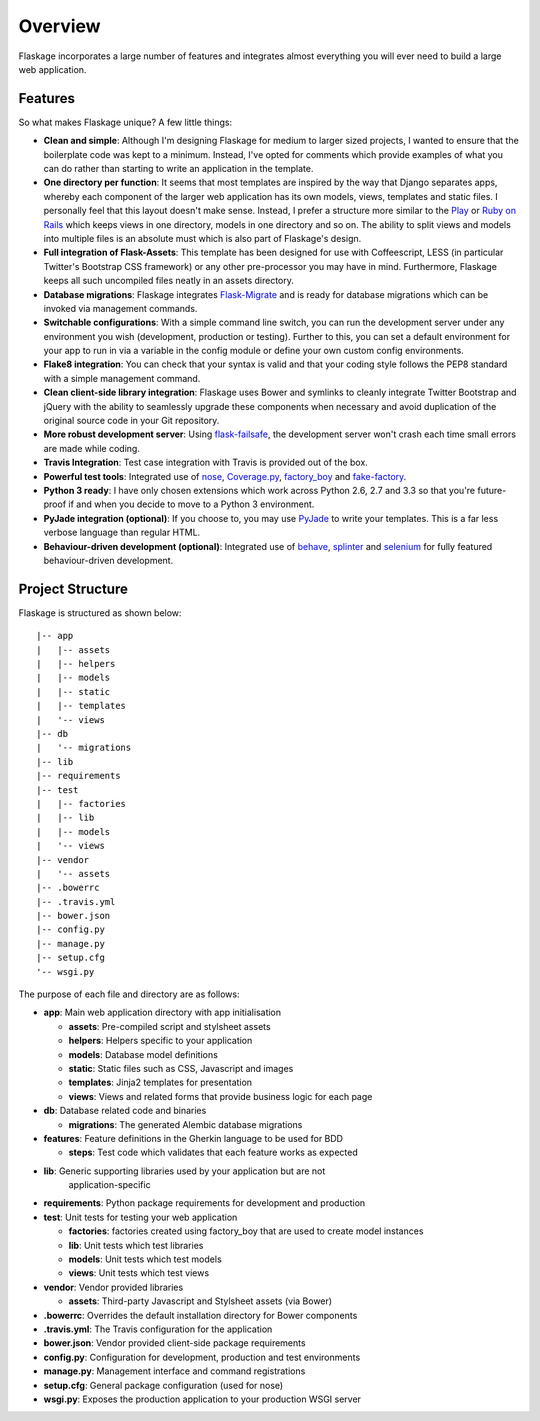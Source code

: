 .. _overview:

Overview
========

Flaskage incorporates a large number of features and integrates almost
everything you will ever need to build a large web application.

Features
--------

So what makes Flaskage unique? A few little things:

- **Clean and simple**: Although I'm designing Flaskage for medium to larger
  sized projects, I wanted to ensure that the boilerplate code was kept to a
  minimum.  Instead, I've opted for comments which provide examples of what
  you can do rather than starting to write an application in the template.
- **One directory per function**: It seems that most templates are inspired
  by the way that Django separates apps, whereby each component of the larger
  web application has its own models, views, templates and static files.  I
  personally feel that this layout doesn't make sense.  Instead, I prefer a
  structure more similar to the Play_ or `Ruby on Rails`_ which keeps views
  in one directory, models in one directory and so on.  The ability to split
  views and models into multiple files is an absolute must which is also part
  of Flaskage's design.
- **Full integration of Flask-Assets**: This template has been designed for
  use with Coffeescript, LESS (in particular Twitter's Bootstrap CSS framework)
  or any other pre-processor you may have in mind.  Furthermore, Flaskage keeps
  all such uncompiled files neatly in an assets directory.
- **Database migrations**: Flaskage integrates Flask-Migrate_ and is
  ready for database migrations which can be invoked via management commands.
- **Switchable configurations**: With a simple command line switch, you can
  run the development server under any environment you wish (development,
  production or testing).  Further to this, you can set a default environment
  for your app to run in via a variable in the config module or define your
  own custom config environments.
- **Flake8 integration**: You can check that your syntax is valid and that
  your coding style follows the PEP8 standard with a simple management command.
- **Clean client-side library integration**: Flaskage uses Bower and symlinks
  to cleanly integrate Twitter Bootstrap and jQuery with the ability to
  seamlessly upgrade these components when necessary and avoid duplication of
  the original source code in your Git repository.
- **More robust development server**: Using flask-failsafe_, the development
  server won't crash each time small errors are made while coding.
- **Travis Integration**: Test case integration with Travis is provided out
  of the box.
- **Powerful test tools**: Integrated use of nose_, Coverage.py_, factory_boy_
  and fake-factory_.
- **Python 3 ready**: I have only chosen extensions which work across
  Python 2.6, 2.7 and 3.3 so that you're future-proof if and when you decide
  to move to a Python 3 environment.
- **PyJade integration (optional)**: If you choose to, you may use PyJade_ to
  write your templates.  This is a far less verbose language than regular HTML.
- **Behaviour-driven development (optional)**: Integrated use of behave_,
  splinter_ and selenium_ for fully featured behaviour-driven development.

Project Structure
-----------------

Flaskage is structured as shown below::

    |-- app
    |   |-- assets
    |   |-- helpers
    |   |-- models
    |   |-- static
    |   |-- templates
    |   '-- views
    |-- db
    |   '-- migrations
    |-- lib
    |-- requirements
    |-- test
    |   |-- factories
    |   |-- lib
    |   |-- models
    |   '-- views
    |-- vendor
    |   '-- assets
    |-- .bowerrc
    |-- .travis.yml
    |-- bower.json
    |-- config.py
    |-- manage.py
    |-- setup.cfg
    '-- wsgi.py

The purpose of each file and directory are as follows:

- **app**: Main web application directory with app initialisation

  - **assets**: Pre-compiled script and stylsheet assets
  - **helpers**: Helpers specific to your application
  - **models**: Database model definitions
  - **static**: Static files such as CSS, Javascript and images
  - **templates**: Jinja2 templates for presentation
  - **views**: Views and related forms that provide business logic for each page

- **db**: Database related code and binaries

  - **migrations**: The generated Alembic database migrations

- **features**: Feature definitions in the Gherkin language to be used for BDD

  - **steps**: Test code which validates that each feature works as expected

- **lib**: Generic supporting libraries used by your application but are not
           application-specific

- **requirements**: Python package requirements for development and production

- **test**: Unit tests for testing your web application

  - **factories**: factories created using factory_boy that are used to create
    model instances
  - **lib**: Unit tests which test libraries
  - **models**: Unit tests which test models
  - **views**: Unit tests which test views

- **vendor**: Vendor provided libraries

  - **assets**: Third-party Javascript and Stylsheet assets (via Bower)

- **.bowerrc**: Overrides the default installation directory for Bower
  components
- **.travis.yml**: The Travis configuration for the application
- **bower.json**: Vendor provided client-side package requirements
- **config.py**: Configuration for development, production and test
  environments
- **manage.py**: Management interface and command registrations
- **setup.cfg**: General package configuration (used for nose)
- **wsgi.py**: Exposes the production application to your production WSGI
  server

.. _Play: http://www.playframework.com/documentation/2.0/Anatomy
.. _Ruby on Rails: http://guides.rubyonrails.org/getting_started.html#creating-the-blog-application
.. _Flask-Migrate: https://github.com/miguelgrinberg/Flask-Migrate
.. _PyJade: https://github.com/SyrusAkbary/pyjade
.. _flask-failsafe: https://github.com/mgood/flask-failsafe
.. _nose: https://github.com/nose-devs/nose/
.. _Coverage.py: http://nedbatchelder.com/code/coverage
.. _factory_boy: https://github.com/rbarrois/factory_boy
.. _fake-factory: https://github.com/joke2k/faker
.. _behave: https://github.com/behave/behave
.. _splinter: http://splinter.cobrateam.info/
.. _selenium: https://code.google.com/p/selenium/
